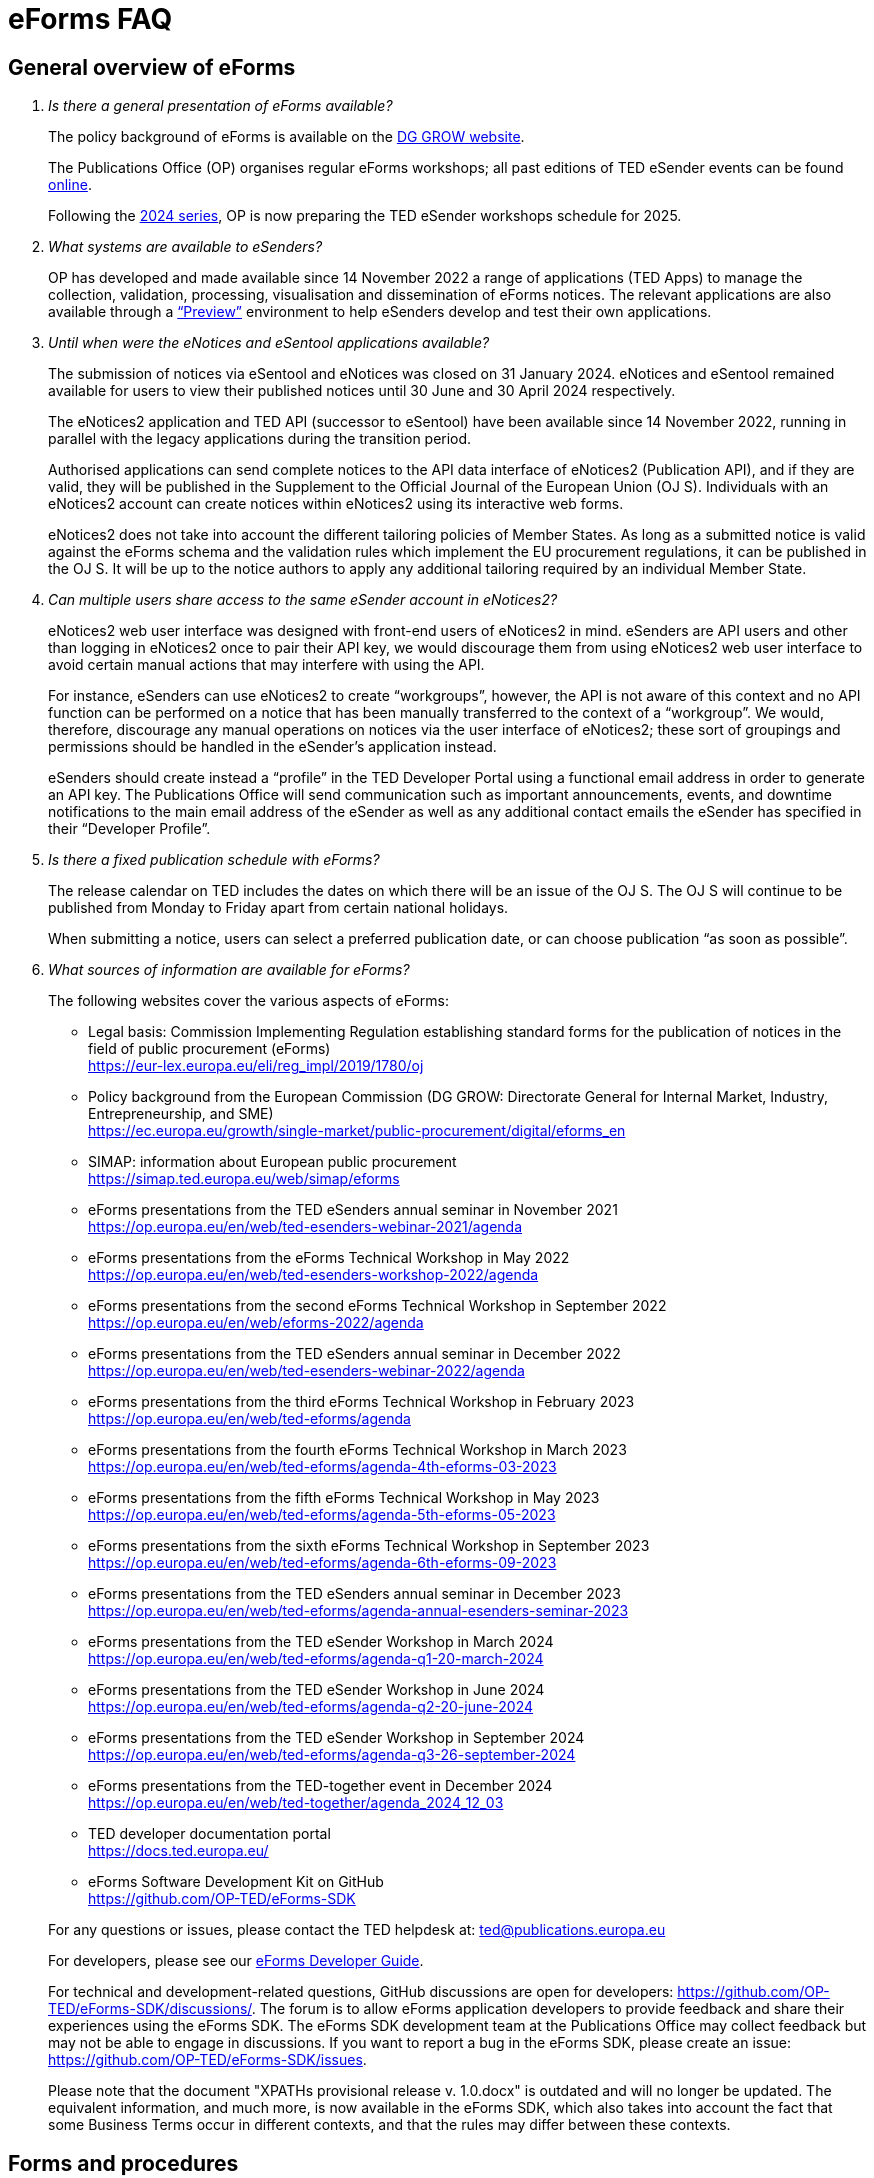 = eForms FAQ
:page-aliases: home:FAQ:eforms.adoc, home:eforms:FAQ/index.adoc

== General overview of eForms 
[qanda]
 

Is there a general presentation of eForms available?:: 

The policy background of eForms is available on the link:https://ec.europa.eu/growth/single-market/public-procurement/digital/eforms_en[DG GROW website].
+
The Publications Office (OP) organises regular eForms workshops; all past editions of TED eSender events can be found link:https://op.europa.eu/en/web/ted-eforms/previous-editions[online]. 
+
Following the link:https://op.europa.eu/en/web/ted-eforms/home[2024 series], OP is now preparing the TED eSender workshops schedule for 2025.


What systems are available to eSenders?:: 

OP has developed and made available since 14 November 2022 a range of applications (TED Apps) to manage the collection, validation, processing, 
visualisation and dissemination of eForms notices.  The relevant applications are also available through a 
link:https://docs.ted.europa.eu/home/eforms/preview/[“Preview”] environment to help eSenders develop and test their own applications. 


Until when were the eNotices and eSentool applications available?:: 
 
The submission of notices via eSentool and eNotices was closed on 31 January 2024. 
eNotices and eSentool remained available for users to view their published notices until 30 June and 30 April 2024 respectively. 
+
The eNotices2 application and TED API (successor to eSentool) have been available since 14 November 2022, running in parallel with the legacy applications during the transition period. 
+
Authorised applications can send complete notices to the API data interface of eNotices2 (Publication API), 
and if they are valid, they will be published in the Supplement to the Official Journal 
of the European Union (OJ S). Individuals with an eNotices2 account can
create notices within eNotices2 using its interactive web forms. 
+
eNotices2 does not take into account the different tailoring policies of Member States. 
As long as a submitted notice is valid against the eForms schema and the validation 
rules which implement the EU procurement regulations, it can be published in the OJ S. 
It will be up to the notice authors to apply any additional tailoring required 
by an individual Member State. 
 
 
 
Can multiple users share access to the same eSender account in eNotices2?::

eNotices2 web user interface was designed with front-end users of eNotices2 in mind. 
eSenders are API users and other than logging in eNotices2 once to pair their API key, 
we would discourage them from using eNotices2 web user interface to avoid certain manual actions that may interfere with using the API. 
+
For instance, eSenders can use eNotices2 to create “workgroups”, however, the API is not aware of this context 
and no API function can be performed on a notice that has been manually transferred to the context of a “workgroup”. 
We would, therefore, discourage any manual operations on notices via the user interface of eNotices2; 
these sort of groupings and permissions should be handled in the eSender’s application instead. 
+
eSenders should create instead a “profile” in the TED Developer Portal using a functional email address in order to generate an API key. 
The Publications Office will send communication such as important announcements, events, and downtime notifications 
to the main email address of the eSender as well as any additional contact emails the eSender has specified in their “Developer Profile”. 


Is there a fixed publication schedule with eForms?::

The release calendar on TED includes the dates on which there will be an issue of the OJ S. 
The OJ S will continue to be published from Monday to Friday apart from certain national holidays. 
+
When submitting a notice, users can select a preferred publication date, or can choose publication “as soon as possible”. 
  


What sources of information are available for eForms?:: 

The following websites cover the various aspects of eForms: 
+
--
* Legal basis: Commission Implementing Regulation establishing standard
forms for the publication of notices in the field of public procurement (eForms) +
link:https://eur-lex.europa.eu/eli/reg_impl/2019/1780/oj[]
+
* Policy background from the European Commission (DG GROW: Directorate
General for Internal Market, Industry, Entrepreneurship, and SME) +
https://ec.europa.eu/growth/single-market/public-procurement/digital/eforms_en
+
* SIMAP: information about European public procurement +
https://simap.ted.europa.eu/web/simap/eforms
+
* eForms presentations from the TED eSenders annual seminar in November 2021 +
https://op.europa.eu/en/web/ted-esenders-webinar-2021/agenda
+
* eForms presentations from the eForms Technical Workshop in May 2022 +
https://op.europa.eu/en/web/ted-esenders-workshop-2022/agenda
+
* eForms presentations from the second eForms Technical Workshop in September 2022 +
https://op.europa.eu/en/web/eforms-2022/agenda
+
* eForms presentations from the TED eSenders annual seminar in December 2022 +
https://op.europa.eu/en/web/ted-esenders-webinar-2022/agenda
+
* eForms presentations from the third eForms Technical Workshop in February 2023 +
https://op.europa.eu/en/web/ted-eforms/agenda
+
* eForms presentations from the fourth eForms Technical Workshop in March 2023 +
https://op.europa.eu/en/web/ted-eforms/agenda-4th-eforms-03-2023
+
* eForms presentations from the fifth eForms Technical Workshop in May 2023 +
https://op.europa.eu/en/web/ted-eforms/agenda-5th-eforms-05-2023
+
* eForms presentations from the sixth eForms Technical Workshop in September 2023 +
https://op.europa.eu/en/web/ted-eforms/agenda-6th-eforms-09-2023
+
* eForms presentations from the TED eSenders annual seminar in December 2023 +
https://op.europa.eu/en/web/ted-eforms/agenda-annual-esenders-seminar-2023
+
* eForms presentations from the TED eSender Workshop in March 2024 +
https://op.europa.eu/en/web/ted-eforms/agenda-q1-20-march-2024
+
* eForms presentations from the TED eSender Workshop in June 2024 +
https://op.europa.eu/en/web/ted-eforms/agenda-q2-20-june-2024
+
* eForms presentations from the TED eSender Workshop in September 2024 +
https://op.europa.eu/en/web/ted-eforms/agenda-q3-26-september-2024
+
* eForms presentations from the TED-together event in December 2024 +
https://op.europa.eu/en/web/ted-together/agenda_2024_12_03
+
* TED developer documentation portal +
https://docs.ted.europa.eu/
+
* eForms Software Development Kit on GitHub +
https://github.com/OP-TED/eForms-SDK
--
+
For any questions or issues, please contact the TED helpdesk at: ted@publications.europa.eu  
+

For developers, please see our link:https://docs.ted.europa.eu/eforms/latest/guide/index.html[eForms Developer Guide].
+

For technical and development-related questions, GitHub discussions are open for developers: https://github.com/OP-TED/eForms-SDK/discussions/. 
The forum is to allow eForms application developers to provide feedback and share their experiences using the eForms SDK. 
The eForms SDK development team at the Publications Office may collect feedback but may not be able to engage in discussions. 
If you want to report a bug in the eForms SDK, please create an issue: https://github.com/OP-TED/eForms-SDK/issues.
+

Please note that the document "XPATHs provisional release v. 1.0.docx" is outdated 
and will no longer be updated. The equivalent information, and much more, is now available in the 
eForms SDK, which also takes into account the fact that some Business Terms occur 
in different contexts, and that the rules may differ between these contexts. 
 

== Forms and procedures 
[qanda]

 
Is there a mapping of standard forms to eForms notices?::

For a mapping of standard forms to eForms notices, please refer to COMMISSION IMPLEMENTING REGULATION (EU) 2019/1780 and 
Table 1 of the Annex as the authoritative source of information. 
+
You may also find useful the “Initial mapping of current TED-XML schema to eForms (13/04/2022)”, 
as well as the "Table of correspondence between TED-XML standard forms and eForms (03/08/2023)", 
which were both shared on SIMAP: https://simap.ted.europa.eu/web/simap/eforms



What is the lifecycle of an eForms notice?::

An overview of the 
link:https://op.europa.eu/documents/11465927/11661400/2023-01-02-Lifecycle+of+eForms+notices-3rd+eForms+Technical+Workshop.pptx/a83fc6b8-191e-3e20-a412-7b94ba5317cc?t=1675250338281[lifecycle of eForms notices] was presented during the 3rd eForms Technical Workshop.


What changed with eForms regarding the OJ S publication number?::

Starting on 14 November 2023, notices submitted as eForms now have a publication number of up to 8 digits, 
allowing leading zeros. Applications handling eForms must accommodate this format. 
Since SDK 1.7, eForms notices have adopted this 8-digit format, while legacy TED XML notices continue to use 6-digit publication numbers. 
On TED, eForms notices are displayed with publication numbers of up to 8 digits, ensuring compatibility with the new standard. 


In order to continue a procedure that was started in the legacy TED XML, how should the previous publication field be filled in given that the Procedure Identifier was not used?:: 

With eForms, eSenders are required to send eForms notices for any procedures that were started with the
TED XML legacy forms. As there was no Procedure Identifier, in these cases the notice number of the previous TED XML
notice (as published in the OJ S) must be entered in the previous publication field in the eForms notice. 
+
See link:https://docs.ted.europa.eu/eforms/latest/schema/procedure-lot-part-information.html#previousNoticeSection[Previous Notice (OPP-090)] in the documentation. 
+
OPP-090 should be used exclusively to point to a TED XML notice if it may not be covered by other fields, i.e.:
+
--
* Change Notice Version Identifier (BT-758),
+
* Modification Previous Notice Section Identifier (BT-1501),
+
* Previous Planning Identifier (BT-125), or
+
* Framework Notice Identifier (OPT-100).
--
+
Any referenced notice must have been already published. Referring to a TED XML notice, the format may only be ‘XXXXXX-YYYY’, i.e. Notice Publication ID.
+ 
To link from an eForms Notice to a published TED XML notice:
+
--
* When modifying one or more Contracts, use a Contract Modification Notice, with BT-1501 Modification Previous Notice Identifier holding the Publication ID of the original Contract Award Notice.
+
* When changing any Notice, or the procurement documents associated with a Notice, publish a Change Notice with BT-758 holding the Publication ID of the previous Change notice, or if this is the first Change notice, the original notice. 
+
* When linking a Lot or Part to one or more Parts of a preceding Prior Information Notice, BT-125 should contain the Publication ID of the PIN Notice. 
+
* When linking a specific SettledContract to a Framework Contract, OPT-100 should contain the Publication ID of the notice related to the Framework Contract. 
+
* If none of the above options apply, a preceding notice may be linked to by putting its Publication ID in OPP-090. 
--

 
In the documentation we can read that we must use a UUID version 4 for the Procedure Identifier. Are there any limitations? Can we use every possible identifier and is it possible that two or more eSenders use the same number identifier in this case?::

The Procedure UUID is not linked to the eSender but to the procedure. Same Procedure UUID documents will be linked together in the same family of documents; 
this is the case - for instance -  for a continued procedure. In practice, it would be possible to send same-family documents 
(linked together through the same Procedure ID) through different eSenders/ platforms. 
+
There are no limitations at this stage and version 4 UUID was chosen as the chances that the same UUID will be generated is close enough to zero to be negligible. 



How can a Result Notice (eForms) be linked to a Competition Notice (TED XML schema)?::

eForms include some BTs with the identifier of the previous notice, regardless of 
whether the notice used TED schema or is an eForms notice. 
If the previous notice did not use eForms, the identifier will be the OJ S Notice ID (XXXXXX-YYYY). 
For eForms, the previous notice identifier can be the Notice ID (UUID-vv).
+
See also link:https://docs.ted.europa.eu/eforms/latest/schema/procedure-lot-part-information.html#previousNoticeSection[Previous Notice (OPP-090)]
in the documentation. 



How can a Result Notice (eForms) be linked to a Competition Notice (eForms)?::

Association of an eForms Result notice with its corresponding eForms Competition notice is performed using the Procedure ID. 
All eForms result notices of a same procedure shall share the same procedure ID. 
OPP-090 is only expected for references to TED XML notices. 



What are the cases when a reference to a specific notice is expected?::

The only cases where a reference to a specific notice is expected are: 
+
* Identification of the notice object to a Change with Change Notice Version Identifier (BT-758).
+
* Identification of the notice containing the contract subject to a Modification with Modification Previous Notice Section Identifier (BT-1501).
+
* Identification of the PIN only notice whose Parts contributed to the definition of the Lot with Previous Planning Identifier (BT-125). 
+
* Identification of the notice that announced the Framework Contract used for the current contract with Framework Notice Identifier (OPT-100).
+
* Identification of the previous notice which was a TEDXML and does not therefore contain a Procedure ID using Previous Notice (OPP-090) 
and for which none of the above may apply. 



How can we correct a notice in the eForms schema if the original notice was published in the TED XML schema?::

In the same way that it is possible to link TED XML notices to eForms 
for procedures that started with TED schema and ended with eForms. 
+
The notice in eForms format will link to the preceding TED format notice 
by referencing its OJ S number.
+
OP has created a converter, so a published notice 
in TED format can be converted to a partial eForms notice; "partial", because eForms notices 
contain much more information than TED notices. However, the "partial" eForms notice 
will have to be completed and checked in the eSenders’ systems. 
+
There is no longer a specific form for corrections. 
The Change notice Business Group instead works as a separate section that is 
attached to any notice, to indicate that this notice corrects, changes, or otherwise modifies 
a "parent" notice with the use of BG-9 and in particular BT-140 Change Reason Code. Both the original notice and its change notice will be published.
+
See link:https://docs.ted.europa.eu/eforms/latest/schema/change-notice.html#changesAssociatedElementsTable[Changes-associated elements] in the documentation
and questions concerning change notices on GitHub: https://github.com/OP-TED/eForms-SDK/discussions/88# 



What is a Change notice in eForms?:: 

A Change notice is a reproduction of its parent notice with an extra section 
to advertise changes to the procurement and procurement documents and for correction of clerical errors.
Major changes such as adding or removing Lots to a published Contract Notice cannot be done through a Change notice; 
in this case, a new CN would be expected. 
+
A Change form is only possible for notices whose parent notice has been published to avoid the possibility that different users 
may act on the same notice at the same time. If the parent notice has not yet been published, users can stop publication and resubmit. 
+
In case of many clerical errors, it is possible to cancel a notice, which will cancel the notice itself and make it null and void, 
but this will not cancel the procedure. The user can - in this case - republish the same notice. 
To cancel the procedure, we would expect a Contract Award Notice with no winner - regardless of whether the submission deadlines have been reached or not – 
along with a reason.  
+
Even when the Contracting Authority decides to end the process for one lot only (out of many) with no winner in the CAN, 
the lot would be expected to be present/ carried over for all changes in the future. The Contracting Authority may choose to indicate that the lot 
will not be relaunched through BT-634. 
+
Please note that all notices that are successfully submitted will be published. The publication of a notice itself cannot be cancelled 
unless a user stops it before it reaches the daily export to TED. 



Does the publication of a CAN to cancel one / some of the lots automatically require the buyer to also publish a Change notice for the original Contract Notice, in order to “update” it?::
 
There is no obligation to publish a change; the buyer could, however, change the notice and use BT-634 to explicitly note that 
this lot/ these lots will not be relaunched. 



When creating a Change notice, should we send a new notice version with all changes included AND the section with the information of what has been changed or should we only send the Change notice separately?::

The Change notice Business Group works as a separate section that will be attached to any notice to indicate that this notice corrects, 
changes, or otherwise modifies a "parent" notice (identified by NoticeID and VersionID) with the use of BG-9 and in particular BT-140 Change Reason Code. 
+
A Change notice must contain all the information reported in the initial notice, with changes applied, as well as a section 
describing the latest changes (to the immediately preceding/ last published version of the notice): 
+
Changes may apply to notices of any form type. A Change notice may only concern a single notice and contains all the information from 
that initial notice with applied changes in addition to the information on those changes (with one exception: 
a change may not be applied on a Change notice that cancelled its previous notice).
+
When a change is applied to a previous Change notice, the consolidated text must integrate all changes from previous versions, 
and only the latest changes are described in the changes section. 
+
A Change notice may report that the procurement documents referenced by the initial notice have changed, and the date of that change, 
using BT-718 Procurement Documents Change Indicator and BT-719 Procurement Documents Change Date. 
A description of the changes to the procurement documents may be included in BT-141 Change Description. 
+
The Notice VersionID is described in the link:https://docs.ted.europa.eu/eforms/latest/schema/notice-information.html#noticeIDSection[Notice & Version Identifiers] 
section: "Versions of a notice are purely editorial and for a given Notice ID, a single version may be published." 
+ 
The Notice VersionID can relate only to the editorial versions of the same notice (with the same Notice Identifier), 
managed by the generating application (e.g. eNotices2 or an eSender’s system), before publication of the notice. 
Only one of these versions will get published. 
+ 
The version ID values of different notices do not relate to each other. So, the VersionID of a Change notice 
is not related to the VersionID of the preceding notice. 
+ 
In the link:https://docs.ted.europa.eu/eforms/latest/schema/change-notice.html[Change Notice] section, the word "version" is used 
to describe a notice or any of the related Change notices. 



We understand that the Change notice shall have its own identifier and version that differs from the one of the notice that has been changed. Does that mean that the initial notice always keeps the same version number?::

Yes. Multiple version IDs are for pre-publication, when eSenders might have multiple versions of the same notice on their systems 
and submit some of them. Each time a notice with the same notice identifier is submitted, it must have a different version ID (starting at "01" and incrementing).
+
The first time the notice is accepted and published, the version ID of the notice they submitted is then final, 
and no other notices with the same notice identifier will be accepted. The version ID should increase if the notice is stopped 
and resubmitted or in case of error. 
+
The association of a Change notice to its parent notice is performed using BT-758. There may be multiple changes applied in a single change notice 
(each change refers to the relevant section using BT-13716). When changes appear at different points in time, 
then successive Change notices have to be submitted, each referring to the previous one.
+
Changes may only be applied to published notices. Therefore, if a second change is to be applied before the first one is published, 
it must be addressed in one of the following ways:
+
--
* Complete and submit the first Change notice to have it published and then proceed with the second.
* Integrate all changes in a single valid Change notice.
--
+
When the non publication of the first Change is purely associated to non reliable transmission, then, 
if the first Change has to be published separately, use an alternative channel (e.g. eNotices2). 
+
BT-13716: Change Previous Notice Section Identifier refers to sections of the published notice. These reference identifiers 
should match identifiers that exist in the change notice. The list of section identifiers is reported in table 3 of 
link:https://docs.ted.europa.eu/eforms/latest/schema/identifiers.html#_referring_to_sections_of_a_notice[Referring to sections of a notice]. 



Can you please clarify the meaning of each choice in the codelist Change corrig justification and when to use them?::

Please refer to the definitions in the link:https://op.europa.eu/en/web/eu-vocabularies/concept-scheme/-/resource?uri=http://publications.europa.eu/resource/authority/change-corrig-justification[Change-corrig-justification] codelist on EU Vocabularies. 
+
This codelist is required for BT-140 Change Reason Code when using a Change notice.  



What is the correct procedure when creating a Contract Modification Notice with multiple changes, in particular, regarding Modification Previous Notice Section Identifier (BT-1501)? How should we reference previous Contract Modification Notices?::

You can consult the https://docs.ted.europa.eu/eforms/latest/schema/contract-modification-notice.html[TED Developer Docs]. 
As with Change notices, the Contract Modification notice should contain the consolidated information. While a Contract Modification notice may contain 
multiple Contract Modification sections, a Contract Modification section can only change one contract at a time and should only contain the information 
relevant to the modified contract, e.g. other contract(s) and lots not related to the modified contract, should not be included. 
+
Some additional information is, however, necessary (e.g. Contract Modification Reason) and 
is grouped in the Contract Modification section. 
+
To make sure all the historical modifications from previous notices are present, the modifications made to each contract
must be initiated from the latest not cancelled notice (i.e. original Result, if no Contract Modification has been made
so far, or latest Contract Modification notice for a previously Modified Contract), even if it is a Change. 
For each contract that is modified for the first time, the link must be made to the original contract award notice 
or its latest Change. 
+
The Contract Modification section of the notice is repeatable and multiple contracts may be modified with a single
notice, provided they were already all in the same previous notice; this is important for situations where a lot 
has multiple winners, as a modification on the lot will affect all the associated contracts.
+
While the Contract Modification section is repeatable, each occurrence should: 
+
--
* refer to one and only one contract (BT-1501(s)-Contract), 
* have the main reason for that contract modification expressed as code (BT-200-Contract), 
* have further details about the reason for modification expressed as text (BT-201Contract), 
* provide a high-level textual description of what has been modified (e.g. amount, quantity …) (BT-202-Contract), 
* identify the sections of the notice in which modifications have been made (a list may be found in the link:https://docs.ted.europa.eu/eforms/latest/schema/identifiers.html#_referring_to_sections_of_a_notice[documentation])
(BT-1501(s)-Contract), 
* identify the notice on which it is based (BT-1501(n)-Contract).
--
+
All data not pertaining to the modified contract(s) must be removed from the contract modification notice 
i.e. all lots, groups of lots, Tenders, Tendering parties, Contracts, Organizations not related to any modified contract(s). 
+
You may find Contract Modification examples in the https://github.com/OP-TED/eForms-SDK/tree/develop/examples/notices[SDK]
whose names start with “can-modif…”.
+
When contracts are modified, the Contract Modification notice should contain all the updates for the modified Contract(s) 
and no concurrent Contract Modification Notices may be submitted. 



What is the notice status of an eForms notice through its lifecycle?::

A user working on the user interface of eNotices2 will be able to see the following notice status:
+
--
* Draft: The notice is being drafted. 
* Submitted: The notice is successfully received, validated and sent to OP (received by TED-Monitor-2022). 
* Published: The notice is published online on TED. 
* Stopped: Publication of the notice was stopped by the buyer/ eSender before publication and the request was accepted. 
* Not published: The notice was received but not published on TED.
* Deleted: The notice has been deleted by front-end user.
* Archived: The notice has been archived by front-end user.
* Publishing: Publication process in progress, i.e. the notice has been added to the daily export for TED. 
--
+
The following notice statuses can be queried via the API for eSenders:
DRAFT, SUBMITTED, STOPPED, PUBLISHED, DELETED, NOT_PUBLISHED, ARCHIVED, VALIDATION_FAILED, PUBLISHING.
For more information, see the relevant section: https://docs.ted.europa.eu/home/eforms/FAQ/index.html#_apis_and_web_services. 



What is the meaning of notice status “Not published”? Will there be reason codes for “Not Published” notices?::

If a notice is rejected due to manual lawfulness checks, or a technical error occurs in TED Monitor 2022, 
the notice will obtain status “Not published”, which can be queried through the API. 



What is the meaning of notice status “Publishing”?::

Every working day, according to the OJS https://ted.europa.eu/en/release-calendar[release calendar], 
the Publications Office initiates the process of publication of the next OJ S. The back-end application (TED Monitor) 
selects all “submitted” notices that have the expected publication date of the OJ S issue and includes them in the daily export.
+
The export can happen at any time between midday and midnight, depending on the circumstances but it currently happens around 15:00 CET. 
Once a notice has been exported, its status will change to “publishing” and it is no longer possible to stop its publication. 
The status will change to “published” after the notice has been published on TED, not later than 9:00 on the publication date of the OJ S issue.



What is meant by E1, E2, E3, E4 and E5 in the Excel document annexed to the eForms regulation?:: 

E1, E2, E3, E4 and E5 refer to forms that are not part of
the eForms regulation, but they were included in the “Extended Annex” to
regulation 2019/1780 available at: https://ec.europa.eu/docsroom/documents/43488
+
These optional forms were implemented in 2024, as defined in the second amendment to the eForms implementing regulation. The new voluntary forms were included in SDK release 1.13. 
+
They extend (E) the set of the other forms and correspond to the
following notices:  
+
- Preliminary Market Consultation (E1) 
- PIN below threshold (E2) 
- CN below threshold (E3) 
- CAN below threshold (E4) 
- Contract Completion (E5) 
+
Member States could send below threshold notices via eForms as from November 2022 as long as they comply 
with the rules for their equivalent above threshold notices. Member States may choose to require other fields for national publication, 
but these are outside the scope of eForms. 



What is the legal value of the five other non-eForm forms?::

The Implementing Regulation has 40 eForms. The 5 other forms are not eForms and implement other EU regulations but they are included in the same systems at OP:
- T01, T02: regulation 1370/2007 (public passenger transport by rail and by road) 
- X01, X02: business registration (European economic interest grouping and European company/cooperative society) 
- CEI: call for expression of interest (by EU institutions) 



What is the notice variant Business Registration Information used for?:: 

The “Business Registration Information Notice” scheme refers to European
Company and European Economic Interest Grouping notices, currently
available as interactive PDFs only. 
+
They are not part of the eForms Implementing Regulation but they are implemented in the same systems at the Publications Office 
so they appear in the eForms schema and rules as forms X01 and X02.

 

What is foreseen in eForms for countries that have no NUTS codes?::

The eForms Regulation Annex 2 states that for both BT-507 Organisation Country Subdivision, and BT-5071 Place Performance Country Subdivision, 
"The NUTS3 classification code must be used." BT-507 and BT-5071 are intended to be used only when the NUTS3 level is known.
If a country does not have NUTS3 codes, then they are not required. SDK 0.5.0 and future versions have reduced the NUTS codelist to only level 3 NUTS codes. 
+
BT-507 is only mandatory if one or more of BT-513 Organisation City, BT-512 Organisation Post Code, or BT-510 Organisation Street is present. 
And BT-5071 is only mandatory if one or more of BT-5131 Place Performance City, BT-5121 Place Performance Post Code, or BT-5101 Place Performance Street 
is present. 
+
BT-514 Organisation Country Code, and BT-514 Place Performance Country Code, are used to specify a country. If the country is used as a geographical 
region, neither BT-507 nor BT-5071 is required. 
+
When Place Performance Services Other (BT-727) has the value "anyw-cou" (Anywhere in the given country), the Place Performance Country Code (BT-5141) is mandatory. 



How is tailoring by Member States handled by TED and the Publications Office?:: 

National specificities and their implementation at national, regional
and local level are outside OP's remit. 
+
In the eNotices2 form-filling tool user interface, users can fill in and
send notices based on the eForms regulation. eNotices2 is not aware of
and does not apply any compliance with Member State tailoring; for
example, it will not check if an optional field (according to the EU
regulation) is mandatory at national level.  
+
The same applies to notices sent by eSenders via the TED API, which undergo the same validation checks, 
without considering any Member State-specific tailoring.
It is up to each user (or eSender) to ensure that their
notices comply with the national implementation of eForms.  +
 

== Planning and development 
[qanda]
 

What are the update cycles and how is change management (minor/major releases etc.) carried out for eForms?:: 

The technical standards are based on the eForms SDK, which is versioned clearly, in particular to distinguish any breaking changes.  
+
See also the developer documentation about SDK versioning at: 
https://docs.ted.europa.eu/eforms/latest/versioning.html 
+
The formal change management governance is currently being set up and a change management board is envisaged. 

 

What is the function of eNotices2?:: 

The development of eNotices2 started in 2020 and the application went in production in November 2022 
with the aim to implement the eForms requirements while mitigating the inherent complexity of the eForms
regulation as much as possible. eNotices2 is also available in link:https://docs.ted.europa.eu/home/eforms/preview/index.html#_enotices2["Preview"] for testing purposes.
+
Presentations are available at the link:https://op.europa.eu/en/web/ted-esenders-webinar-2021[2021 eSenders seminar]. A demo of eNotices2 
front-end application was presented during the  
link:https://op.europa.eu/en/web/ted-esenders-workshop-2022/agenda[eForms Technical Workshop of May 2022].
+
eNotices2 webinar video recordings are available here:
+
* 2023-09-19 - link:https://www.youtube.com/watch?v=Znx2ljypv6s[Explanation on how to fill-in a Contract Notice]
* 2023-10-12 - link:https://www.youtube.com/watch?v=_Lk35tfQ_ns[Explanation on how to fill-in a Contract Award Notice. Creation of Workgroups and Structured Organisations]
* 2023-11-13 - link:https://www.youtube.com/watch?v=DqYibbWT2Ak[How to continue a procedure created in eNotices, Change notice, Workgroup and Structured Organisation settings]
* 2024-03-13 - link:https://www.youtube.com/watch?v=KzqXMC2d6gA[How to fill in a Contract notice, validation, create a Contract award notice from a procedure created in eNotices for beginners]
* 2024-03-21 - link:https://www.youtube.com/watch?v=Msw9w9-RwTE[How to fill in a Contract modification notice, importing a notice from TED, Contract award notice for advanced users]



Does eNotices2 propose all the fields (mandatory and optional)?::

eNotices2 provides all mandatory and optional fields 
and it has rules to determine which fields are mandatory under certain conditions. 
There is also be a feature for users to make some of the optional fields mandatory. In the same way, 
it is also possible that if an optional field is not relevant for some users, the administrator of 
the organisation can “hide” these optional fields from view should they wish so.



Will you continue to send email notifications, e.g. to the Contracting Authorities, to remind them to publish a contract award notice?::

We have foreseen quite an extensive notification system, which contains several methods for communication with eNotices2 users, 
including email communications. We also provide the means to retrieve the information about the contracting authority 
sending notices through an eSender via the Notice Author concept. We have not yet decided if the reminder 
to publish a Contract Award Notice will be sent through an email notification.



Does eNotices2 send email notifications for notices submitted by Web Services about publication or non-publication?::

eSenders should primarily rely on their API queries to track the status of their notices.
+
Additionally, automated notifications from eNotices2 regarding notice statuses are sent to the Notice Author email address 
provided by the eSender in the metadata (mandatory property: noticeAuthorEmail). 
+
These notifications were enhanced in application version 1.14.0 to also include the eSender’s main email address as a CC. 
As part of this improvement, publication notification emails now include a direct link to the published notice on TED. 
The language set by the eSender in the metadata (mandatory property: noticeAuthorLocale) 
determines in which of the 24 EU official languages the Contracting Authority is notified by the Publications Office 
about the status of their notices.


== Visualisation and display of eForms notices 
[qanda]
 

Is a standard visual display applied for eForms? Is it possible for the Publications Office to share (PDF) templates of eForms?:: 

The eForms are displayed as standard forms, both within the
application that is used to create and submit them (eNotices2) and
for their display on the TED website. The visual display focuses on
user-friendliness. The provisional samples of the 40 mandatory notices in PDF format 
was published in July 2021 at: https://simap.ted.europa.eu/documents/10184/320101/eForms+notice+PDF+samples+2021-07-22/c6785da3-8907-4071-9980-bb670b8ae9b8
+
An updated link:https://simap.ted.europa.eu/documents/10184/320101/eforms_2022-05-10-html/6be809e4-ac8a-4bc1-96d9-11b5fc366e6a[HTML file] was published 
in May 2022. It provides sample data to make it easier to see the TED Viewer structure, understand how the elements fit together 
and allows to switch between different notice types. The biggest structural change compared to samples from July 2021 
is the decision to group almost all the organisation information in one section. The current version is not yet final 
but it is quite close to what the eForms TED Viewer will produce. 
+
The link:https://github.com/OP-TED/eForms-SDK/tree/develop/view-templates[view-templates] available in the SDK 
contain the technical definition of how an HTML/ PDF is generated by TED Viewer 2022. 
+
The link:https://github.com/OP-TED/eforms-notice-viewer[eForms notice viewer] is available on GitHub as a sample application 
that can visualise an eForms notice in HTML; it is not a production-ready application. 
 
 

How are eForms notices published and displayed on the TED website?:: 

This information was shared during the workshops organised by the Publications Office for the Reusers of TED DATA,
available at: https://op.europa.eu/en/web/ted-reusers-workshops/home.
All recordings and presentations from link:https://op.europa.eu/en/web/ted-reusers-workshops/previous-editions[previous editions] are available on the events site of the TED Data Reusers.



What preview solution do you provide with eForms TED API?::

TED Viewer 2022 is available through an API (Visualisation API) in order to visualise the notice in HTML and PDF. 
It is possible to preview a notice before sending it for publication.



What will be the retention period for the display of the eForms notices published on TED?:: 

The retention period for displaying all notices (including eForms
notices) on the TED website is 10 years (data available as of
1/1/2014). 



Will the Publications Office be providing eForms-rendering stylesheets?::

OP does not intend to provide XSL stylesheets. The view-templates in the SDK define how eForms will be displayed by TED Viewer 2022, 
using the eForms expression language (EFX). 
+
Users are able to render eForms notices in HTML or PDF using the service provided by TED Viewer 2022, which is available through an API.



Will the Publications Office be providing XML notice samples for every PDF notice sample?::

The PDFs are only examples of how notices could be displayed. There are also examples of XML notices in the SDK 
at https://github.com/OP-TED/eForms-SDK/tree/main/examples/notices.
+
They are not the same notices as the ones used in the PDF views but they are aligned with the other SDK elements (like the schemas and rules).
 
 
 
What is the meaning of section 10.CHANGE in eForms 40 - Contract Modification Notice?::

eForm 40 is used to publicise changes in ongoing contracts. 
As with all other forms, it may be corrected, in which case, a form 40 will contain section 10 (change) and 
will be published as a Change notice for a link:https://docs.ted.europa.eu/eforms/latest/schema/contract-modification-notice.html[Contract Modification Notice].



== Technical documentation and Software Development Kit 
[qanda]
 

Where can I find the latest technical documentation published on eForms (schemas, business or validation rules and other relevant information)?:: 

Technical information on eForms, relevant to developers and experts, can
be found in the eForms Software Development Kit (SDK) on GitHub at https://github.com/OP-TED/eForms-SDK.

 

What is the purpose and governance of the SDK?:: 

Provisional releases of the eForms Schema and eForms Documentation were
provided in 2019 and 2020 through separate announcements on SIMAP. In
order to assist eSenders and eForms developers, new releases of the
eForms artefacts are now bundled together in the form of a Software
Development Kit (SDK). This includes the eForms schema, Schematron
validation rules, eForms documentation, sample XML documents and other elements. All
artefacts are versioned together with the version number of the eForms
SDK. 
+
The eForms documentation will indicate the version of the eForms SDK
that modified it. Likewise, the sample XML files will indicate the
version of the eForms SDK used when they were created or last modified. 
+
For more information on SDK versioning: https://docs.ted.europa.eu/eforms/latest/versioning
+
The purpose of the SDK is to assist eForms developers in creating applications that generate eForms notices in order to send them to eNotices2. 
Our link:https://docs.ted.europa.eu/eforms/latest/guide/index.html[eForms Developer Guide] aims to address some of the most common issues 
faced by developers of eForms Applications.
+
The components of the SDK are intended to be directly consumed by these applications. Multiple versions of the SDK will be maintained and remain 
available as long as they are supported by the legislation or business rules, allowing for more flexibility on the timing of upgrades 
on the eSenders’ applications. Updating applications to use new versions of the SDK should require minimal effort if the applications 
are built to integrate the SDK components.
+
More information about the SDK was presented at the link:https://op.europa.eu/en/web/ted-esenders-webinar-2021[2021 eSenders seminar].
+
The link:https://op.europa.eu/en/web/ted-esenders-workshop-2022/agenda[May 2022 eForms Technical Workshop] focused on building metadata-driven applications using the SDK.
+
For more information and examples of metadata driven applications: https://docs.ted.europa.eu/eforms/latest/metadata-driven-applications.html



Is there a roadmap (release plan) for future eForms SDK releases or a set release date for SDK versions?::

The eForms SDK is a complicated development and information is made available as fast as possible. 
+
The lifespan of the various SDK versions is documented on the link:https://docs.ted.europa.eu/eforms-common/active-versions/index.html[Active SDK versions] page, however, eSenders should always consult the information provided by the TED API. 



Since the codelists are bound to SDK versions, is there a risk that an SDK version/ lifetime can be short-lived?::

Versions of the SDK might be short-lived due to various reasons; however, multiple versions of the SDK can be used at the same time 
provided they are still acceptable. OP will aim to avoid breaking changes but stopping support for an SDK 
will often come for legal reasons. Technically, there would be no reason 
to deprecate a version of the SDK. Significant business changes, such as making mandatory some fields that were previously optional, 
might force us to deprecate an active version of the SDK after a pre-announced transition period.
+
Having a metadata-driven approach to this should enable users to make the technical transition with little to no effort. 
In theory, a metadata-driven approach could render any changes directly consumable by an application without human intervention
and the goal of the SDK is to minimise the effort. 
For more information on SDK versioning and backwards compatibility: https://docs.ted.europa.eu/eforms/latest/versioning.
See also related GitHub discussion from a technical perspective: https://github.com/OP-TED/eForms-SDK/discussions/222. 



Other standardisation efforts provide information on how the business terms are mapped to the syntax. Currently OP provides a fields.json which is a highly specialised tool used by OP. The fields.json contain max length constraints on fields, albeit no such limitation is found in the documentation.::

Fields.json does not attempt to follow or set a standard. It is a custom representation of field metadata 
that was chosen as the most suitable way for eForms systems to consume the information. 
OP is using it for its own applications (like eNotices2), and we aim to have a stable structure 
that can also be useful to external parties. The eForms implementing regulation does not define any maximum length constraints 
but we consider they are needed and have encoded them for each relevant field. Procurement notices are not intended 
to replace all the documents of a procurement procedure so there should be no need to publish very long texts. 


The XML schemas, its documentation and especially the mapping from business terms to fields in the schemas is essential to implementers in regard to technical and legal correctness. This includes the mapping of business terms to the XML schemas (XPATHs).::

The XML schemas and all relevant documentation are available on the eForms SDK; the IDs for Fields are always based on the "parent" BT. 
We have a specific definition for link:https://docs.ted.europa.eu/eforms/latest/fields/index.html#_what_is_a_field[Fields].
They most often map to single XML elements, but not always. The mapping of Fields to XML elements is contained in the fields.json file.



If we were to use the SDK, would there be the need to customise for the national adoptions?::

Yes, customisations and tailoring would need to be applied locally, on the user’s application.



[NOTE]
====
Please note that the eForms SDK is updated regularly.
You can use the "watch" repository feature of Github to receive notifications for new releases.
====



== APIs and Web Services 
[qanda]
 

Is there a TED qualification environment available for eForms? How can we test the submission of eForms notices?:: 

There is no qualification procedure for eForms and any user with an API key and an eNotices2 account is able to submit notices via the TED API. 
eSenders, however, are required to be familiar with the link:https://enotices2.ted.europa.eu/cookies-legal-notice[“Terms of service”].
+
The environments available are Production and Preview. 
+
The Preview environment will be available indefinitely so that users can test validation of notices against new versions of the SDK. 
The latter will first be implemented in Preview environment before going into Production. 
Users can check the version range of the currently available SDK at any given time via the CVS API and version-range. See 
link:https://docs.ted.europa.eu/eforms-common/active-versions/index.html#version-range[Getting active SDK versions through TED API] in the documentation and link:https://cvs.ted.europa.eu/swagger-ui/index.html[Swagger]. 
+
The Central Validation Service (CVS) is remotely available so that you can check the validity of eForms
notices before submitting them for publication. 
As our developments have no awareness of national tailoring, the application of the eForms regulation in national legislation 
will not be taken into account for the CVS.
+
SDK active versions and their planned removal/ end of support can be found on our 
link:https://docs.ted.europa.eu/home/eforms/active-versions/index.html[Active SDK versions] page. 



What is the authentication method used for eForms and TED API?::

TED Apps use an API Key that verifies the user’s identity and through it, the user will be able to connect to various services, 
i.e. to submit/ validate/ visualise/ search (for one's own) notices. Any user can be a Web Services user as long as they have a valid API key. 



Where can I get an API key?::

API keys can be generated from the TED Developer Portal. Only one API key is allowed/ active at a time per EU Login.  
+
API keys are only valid for the environment they were created in. For instance, to send notices to Production via the Publication API, 
you would need to generate your key in the link:https://developer.ted.europa.eu/home[Developer Portal in Production].
+
For a key to work in a link:https://docs.ted.europa.eu/home/eforms/preview/index.html[Preview] environment, e.g. CVS API in Preview, 
it needs to be generated in the link:https://developer.preview.ted.europa.eu/home[Developer Portal in Preview].
+
To use the Publication API (either in Preview or in Production), an eSender should log in at least once in the corresponding environment 
of the eNotices2 User Interface to pair their API key with their eNotices2 account. To avoid authentication issues after generating a key, eSenders should perform at least one valid API request to eNotices2 with their key.
+
A guide on how to test in "Preview" was presented in
link:https://op.europa.eu/en/web/eforms-2022/agenda[Day 1 of the second eForms Technical Workshop]: 
link:https://op.europa.eu/documents/10630606/0/TED-Developer-Portal-eForms-APIs-Sep29-eForms-Technical-Workshop.pptx/d0237e8e-500d-4b11-526c-e66c23ec773c?t=1664438251508["TED Developer Portal and using eForms APIs"].



Does my API key expire?::

Yes, your key has a validity of 2 years from the date it was generated from the TED Developer Portal 
(you may have different API keys generated in both in Preview and Production environments). 
28 days before expiration, the owner of the key will receive an email with a token/ link to prolong their key; 
the token is valid for 21 days and can prolong the key’s validity period to 1 year from its previous expiration date. 
A last reminder will be sent 1 week before the key expires.  
+
For a key to work with eNotices2 API, there needs to be a corresponding eNotices2 account. 
eSenders need to log in once to pair their key and perform at least one valid API request to eNotices2 API with this key in order to avoid authentication issues.



Are there any limitations in place for the TED API?::

OP will discuss and decide at a later stage whether there should be limits imposed on the number of lots and organisations for submitted notices. Regarding limits in general, the timeout is the first limit to be reached and there is no specific limit for the file size.
+
We currently have a timeout of 3 minutes for any request to our APIs. This applies for requests made directly to CVS, and requests to the publication/submission API.
+
The time spent validating and submitting a notice does depend on the number of lots and the number of organisations, but those are not the only factors. Other factors are: 
+ 
--
* The type of notice: a result notice has more information to validate than a competition notice with the same number of lots and organisations. 
* The number of other types of entities: buyers, tenders, tendering parties, contracts, etc. 
* The number of references to entities: we check that the identifier in each reference corresponds to an entity in the notice. 
--
+
We are constantly working on reducing the time required to process notices, which then allows us to process bigger notices before the timeout. This includes improvements in our applications, and changes in the content of the eForms SDK.
+
Validation of large notices can be several times faster in later SDK versions, with particular improvements with versions 1.10 and 1.13. If you intend to submit very big notices, we recommend upgrading to a later SDK version.
+
For large Result notices, we recommend breaking them up into smaller notices; this will reduce the possibility of a timeout and also make the notice more legible for readers and end users.



What is the purpose of the Developer Profile?::

The Developer Profile was first presented to eSenders and their developers in the 
link:https://op.europa.eu/en/web/eforms-2022/agenda[2nd eForms Technical Workshop] of September 2022 (TED Developer Portal and using eForms APIs). 
+
The TED Developer Portal is envisioned to be a central hub for TED developer services. OP will be gradually adding features 
for developer groups that are interested in TED developer products or data services. One of the first features is the Developer Profile
which eSenders must complete in Preview and Production environments.
+
The Developer Profile can be used by eSenders to set up/ manage their eSender profile as part of the sign-up process in the TED Developer Portal 
and before they are able to generate an (or a new) API Key. For eSenders, we would recommend using a functional/ shared email address 
instead of a personal email address to set up your eSender profile in the Developer Portal in the Production environment. 
The identifier of your eSender profile should also be used as the identifier of your eSender organisation in the XML of the eForms notices you submit. 
We recommend that you only have one eSender account in Production, while your developers and testers 
can have the accounts they need in the Preview environment.
+
Human-generated emails, such as announcements about downtimes, events, and specific messages from the Publications Office and OJS eSenders team, 
will be sent to both the main email address of each eSender and any 'additional emails' they have specified in the TED Developer Portal's Preview and Production environments. 
To ensure receipt of these communications from the OP, eSenders must update their developer profiles with all additional email addresses. 
Please note that the Publications Office does not manually add email addresses to their distribution list.
+
Making the developer profile public is entirely optional. The information eSenders provide in “Public profile” will be used (with their consent) 
to automatically generate a list of eSenders using eForms, which is the next step in the development. These lists will eventually replace the page
link:https://ted.europa.eu/en/simap/list-of-ted-esenders[SIMAP-List of TED eSenders], which will not be maintained with eForms.
+
The latest developments and next steps of the TED Developer Portal were presented in the 
link:https://op.europa.eu/documents/11465927/12140313/2023-03-28+TED+Developer+Portal+-+4th+eForms+technical+workshop.pptx/2daf351f-50be-dd34-4044-4d30e908e0ed?t=1679990131820[4th eForms Technical Workshop] of 28 March 2023.



Where can I find the URLs and TED API documentation?::  

Please read the link:https://docs.ted.europa.eu/api/index.html[TED Developer docs]. 



Is there some API available, which users can use to transform/ convert TED XML to eForms?::

OP has developed a converter which takes a TED XML and converts it to a partial eForms XML. “Partial” because eForms notices 
contain more information than TED XML notices, often in a different format. For notice types that the converter does not cover, 
the information from the previous TED schema form will need to be entered again in the eForm for procedures that span the transition period.
If a field in a TED XML notice doesn’t exist in eForms, it’s only possible to use the free text of Additional Information field (BT-300).
+
The XSLT code for the TED XML to eForms Converter (TEDXDC) is published on link:https://github.com/OP-TED/ted-xml-data-converter[GitHub]. 
The current release of the tool can partially convert all the main forms for the R2.0.9 schema: PIN, CN and CAN. 
The converter is available as an API in link:https://enotices2.ted.europa.eu/esenders/webjars/swagger-ui/index.html#/[Production] and link:https://enotices2.preview.ted.europa.eu/esenders/webjars/swagger-ui/index.html#/[Preview] environmnets.



Can I send an incomplete notice via Web Service-API and continue via eNotices2 UI?::

No, the notices must be complete before they are submitted via API and eSenders are discouraged from using the eNotices2 UI.
 
 
 
What are the notice statuses that eSenders can query via the API?::

eSenders can query their notices with the below statuses:  
+
DRAFT, SUBMITTED, STOPPED, PUBLISHED, DELETED, NOT_PUBLISHED, ARCHIVED, VALIDATION_FAILED, PUBLISHING. 
+
Notice status VALIDATION_FAILED is only relevant to eSenders (users of TED API) and refers to notices that failed validation 
– i.e. that triggered CVS errors – upon submission. Such notices will never reach status “submitted” and will instead appear 
in the user interface and when querying the API with status “validation failed”. 
+
HTTP response is in this case “201 created” with "validationReportUrl" 
and "success"=false. The validation report is stored in eNotices2 and can be retrieved with the given URL (with proper authentication) 
or exported directly from the User Interface of eNotices2. The same notice businessID (noticeID + versionID) cannot be reused. 
+
Via the concept of Notice Author, an email notification is sent to the Contracting Authority, detailing what failed validation. 
+
An overview of eForms notice statuses was presented during the 3rd eForms Technical Workshop - 
link:https://op.europa.eu/en/web/ted-eforms/agenda[The lifecycle of eForms notices]


When can I stop the publication of a notice?::

Only when the notice is in status “SUBMITTED”. Once the status of the notice has changed to "PUBLISHING" or "PUBLISHED", 
it is no longer allowed to perform this action. When a submitted notice has entered the daily export to TED 
and the OP has initiated the process of publication of the next OJ S, its status will change to “PUBLISHING” 
and subsequently to “PUBLISHED” (once published in TED). 
+
During the few minutes that it takes to carry out the export process, it is also not possible to stop the publication of a notice in 
“SUBMITTED” status. After the notice has been exported or published, and if the notice really should be considered null and void, 
it will only be possible to submit a change notice for publication in the OJ S cancelling the initial notice, 
i.e., by creating a change notice with ReasonCode “cancel” from change-corrig-justification.gc. 
Both the original notice and its change notice will be published in the OJ S. 



Are there any differences in the notice workflow and statuses between Production and Preview environments?::

Production and Preview environments of eNotices2 are closely aligned. However, notices submitted in Preview 
are not published in a test environment of TED and "Publishing” and “Published” are only mock statuses that are assigned to submitted notices 
at around 15.00 and 16:00 respectively when these enter the export. Status “not published” is done upon request in Preview 
provided that the submitted notice triggers a lawfulness warning. For more details, please see the Preview environment page.



When using the Publication API, it is required to specify in the metadata "noticeAuthorEmail" and "noticeAuthorLocale". What should an eSender input in the parameters?::

Notice author email (mandatory property “noticeAuthorEmail” in the metadata) must be a valid email address. 
The email is used to identify the person responsible for the notice, i.e. the Contracting Authority. 
+ 
eSenders must make sure to provide a valid email address to identify the buyer when submitting notices for publication to the Production environment, 
so that the Publications Office can notify them regarding e.g. the rejection/ publication of their notices.
+
Mandatory property “noticeAuthorLocale” in the metadata indicates the EU official language in which the Contracting Authority 
wishes to be notified by the Publications Office. Locale value should conform to ISO 639-1 Language Code List and must be 
one of the following: bg, cs, da, de, el, en, es, et, fi, fr, ga, hr, hu, it, lt, lv, mt, nl, pl, pt, ro, sk, sl, sv. 



What dates do search parameters "submittedAt", "createdAt", "updatedAt", "transmittedAt" and “expectedPublicationDate” represent?::

* "*submittedAt*" reflects the value that an eSender inputs in Notice Dispatch Date (BT-05). It is up to the eSender to input a value; as long as the notice passes CVS validation and lawfulness, it will be published.
+
* "*updatedAt*" reflects the date the most recent update was done on the notice. For instance, if you stop publication on a submitted notice, the "updatedAt" date will also be updated to reflect that.
+
* "*createdAt*" is the date and time the instance/notice was created in eNotices2.
+
* "*transmittedAt*" corresponds to the date and time of the BT-803 (Notice Dispatch Date eSender) in the XML, if present. When not provided, the value will be returned as "null".
+
* “*expectedPublicationDate*” is assigned by our internal system (TED Monitor) and is the next available OJS issue date based on the link:https://ted.europa.eu/en/release-calendar[release calendar] from the date the notice was successfully submitted. Notices will be published by default as soon as possible when the eSender has not indicated a Notice Preferred Publication Date (BT-738).



== Schema and field definitions 
[qanda]
 


What is a Group of Lots and is it optional?::

Grouping of Lots is optional and simply a question of ease of use, as some buyers might find it easier to group lots together for a particular reason. 
+
Grouping lots may provide some economic benefits for the buyer; when all the lots of the group are awarded to the same provider, 
costs may be reduced (e.g. impact of the learning curve, required investments for the provider) and the value of the group of lots may generally be lower 
than the sum of the values of the lots taken individually. Some specific Group of lots Business Terms have been defined to cater for that.
+
At the level of Competition, you may have some lots that you feel can be grouped together under a specific set of tendering terms 
and allow companies to submit their offers for the group. This is also related to the maximum awarded lots and 
the quantity of lots the buyer wishes to award to the same company. At the level of the Result, the Group of Lots is just a concept,
meaning that the award should only be per lot, even if the lots form part of a group of lots. eForms regulation states that each lot 
has its own result; for each lot there will be one contract signed and one winner among the tenderers and all the non-winning tenders 
should also be mentioned. It is still going to be possible to award all the lots in the same notice, but only one by one. 



Should a single lot in a notice have the ID LOT-0000 or LOT-0001? What makes a lot "technical"?::

In eForms, at least one Lot is mandatory. A single Lot is a "technical" lot with LOT-0000 as the only accepted identifier. 
Numerical sequence in numbering does not have to be observed and there can be gaps in the numbering. 
If the notice contains multiple lots, it is not allowed to have a technical lot. If you need to refer to a lot in the next step in the procedure, 
you would need to refer to the Internal Identifier, BT-22, which will be implemented as mandatory by OP. 
+
Similarly, a Prior Information Notice or Periodic Indicative Notice used only for information without multiple parts 
should have a “technical” part with ID "PAR-0000". The Internal Identifier BT-22 also applies here.
+
See link:https://docs.ted.europa.eu/eforms/latest/schema/procedure-lot-part-information.html[Table 1. Numbering schemes for Parts, Lots and Group of Lots]
in the documentation.



Which BT is planned to identify if the procurement is divided into lots or not?::

None. This will be implied from the number of ProcurementProjectLot elements in the competition notice. 
If there is only one ProcurementProjectLot element, then the procurement is not divided into lots. 



We find a lot of fields with OPT and OPP. However, there are no field definitions for these kinds of terms. Will there be a new section in the documentation regarding OPTs and OPPs? Will there be a mapping between OPT/OPP and BT/BG, respectively do we need to map these?::

Basing the development of the eForms schema on the UBL schema, as well as conferring many advantages, has also imposed some constraints. 
These constraints have required the creation of a number of fields which were not anticipated in the eForms regulations; 
they do not have a true Business justification. They have been assigned different abbreviations to distinguish them 
from the BT terms defined in the eForms regulations, and to avoid potential conflicts if new Business Terms were created by DG GROW in the future.
+
Two abbreviations for these fields have been introduced: "OPP" and "OPT". "OP" is the abbreviation for "l'Office des publications". 
"P" stands for Production; these fields are required for the production processes, particularly for the non-standard forms
(not defined in the eForms regulations) that also use the eForms schema. "T" stands for Technical, these are required by our use of UBL 
as the base schema for eForms.
+
Some of the OPT and OPP fields are defined in the fields.json. More of these will be added in a future release of the SDK. 
Descriptions and usage information for all of the introduced OPT and OPP fields will be added to the documentation, 
each in the relevant section. Where they are intended to be used instead of other Business Terms, this will be stated. 
They may be listed in a table in a new section. A mapping between OPT/OPP and BT/BG is not currently foreseen. 



What does ORG-XXXX or TPO-XXXX mean? How is this value defined? What does the value for field "OPT 300" mean and how do we find these values?::

Each organisation used in a Notice is defined in an <efac:Organization> element, 
see https://docs.ted.europa.eu/eforms/latest/schema/parties.html#organizationSection. It has a single identifier, 
which must follow the pattern "ORG-XXXX", where "XXXX" is four digits. The first organisation would have identifier "ORG-0001", 
the second one "ORG-0002", etc, but numerical sequence in numbering does not have to be observed and there can be gaps in the numbering.
+
An organisation might have several contact details, each for one or more different functions. Each contact is defined in a TouchPoint, 
which has an identifier following the pattern "TPO-XXXX". An example XML for a Buyer is shown in: 
https://docs.ted.europa.eu/eforms/latest/schema/parties.html#buyerSection. 
+
Within the rest of the notice, any function performed by an organisation can then link to that organisation, or to one of its touchpoints, 
by using the relevant identifier as a reference. Examples of this can be found in: 
https://docs.ted.europa.eu/eforms/latest/schema/parties.html#_legislation_information_provider 
and the following section: https://docs.ted.europa.eu/eforms/latest/schema/parties.html#_other_rolessubroles  
+
These references use fields OPT-300 and OPT-301. These and other similar references are listed in: 
https://docs.ted.europa.eu/eforms/latest/schema/identifiers.html 



What are the Roles/ Subroles with which a TouchPoint can be associated?:: 

Roles/subroles it may be associated with are in table 2 in the Documentation section
link:https://docs.ted.europa.eu/eforms/latest/schema/identifiers.html#_referring_to_objects[IDs & References].
+
A Touchpoint could be referred to for the following roles/subroles: 
+
[cols="1,6", options="header"]
|===
| Business Term | Name of the Business Term
| OPT-301
| Additional Info Provider Technical Identifier Reference

| OPT-301
| Document Provider Technical Identifier Reference

| OPT-301
| Employment Legislation Organization Technical Identifier Reference

| OPT-301
| Environmental Legislation Organization Technical Identifier Reference

| OPT-301
| Tax Legislation Information Provider Technical Identifier Reference

| OPT-301
| Mediator Technical Identifier Reference

| OPT-301
| Review Information Providing Organization Technical Identifier Reference

| OPT-301
| Review Organization Technical Identifier Reference

| OPT-301
| Tender Evaluator Technical Identifier Reference

| OPT-301
| Tender Recipient Technical Identifier Reference
|===



How should we fill in BT-3201 Tender Identifier?::

For TenderID, as for most identifiers, a dedicated scheme similar to that defined for other identifiers, has been specified. 
Information is available in the documentation in the link:https://github.com/OP-TED/eForms-SDK[eForms SDK].

 
What happens when CA_ACTIVITY_OTHER is given in current F02?:: 

The current TED XML element CA_ACTIVITY_OTHER allows free-text content. This often leads to inconsistencies in reporting the main activity of
the contracting authority.  
+
In eForms, this possibility has been removed and only one value from the list of values in the "main-activity" code list is allowed. 


How can I deal with multiple NUTS codes in OBJECT_DESCR?:: 

In the current TED XML, the location(s) of each Lot is indicated with only one MAIN_SITE element, but multiple NUTS elements. 
+
In eForms, there is the possibility to have more information about each location: a full address, a description and a NUTS code. These are held
in the cac:RealizedLocation element. This element is repeatable within each Lot. 



How is joint procurement handled in eForms?::

Joint procurement / consortia are handled by use of the Tendering Party 
(https://docs.ted.europa.eu/eforms/latest/schema/competition-results.html#tenderingPartySection). A Tendering Party may contain one or more tenderers.



In the .xsd files elements "cbc:ActivityTypeCode" and "cbc:ActivityType" are found for BT-10 and BT-610, but in samples it's used rather as only a value from the codelist. Is ActivityType ever implemented or is this element redundant and all activities are covered by the codelist?::

The element cbc:ActivityType is not implemented for eForms. The requirements for BT-10 and BT-610 are only for code values, 
hence only the element cbc:ActivityTypeCode is used. The standard used to build the schema (UBL) defines numerous elements not used in eForms; 
“cbc:ActivtyType” is defined in to allow for further information in a text form, while eForms does not expect this, 
and all possible activities are covered by the codelist.


What is the meaning of “multilingual text” in BT-500?::

"Multilingual Text" means that the text may be language-specific and repeated. In some cases, such as textual descriptions, 
this means that the text may be repeated, once for each official language used in the notice. In other cases, 
as with some uses of BT-500, the text may be the name of an entity that may exist in multiple languages. 
+
BT-500 (Organisation Name) is used in four contexts: 
+
- BT-500-Organisation-Company - A company may have different names in different languages.
- BT-500-Organisation-TouchPoint - A contact unit within a company may have different names in different languages. 
- BT-500-UBO - This is the personal Name of the Ultimate Business Owner, and so cannot be expressed in multiple languages.
- BT-500-Business - Only allowed for X01 and X02 notice type forms. As these are Business Registration Information Notice forms, only one Business Name is allowed. 



Is BT-78 (Security Clearance Deadline) intended for submitting some documents after the tender deadline? Validation of this BT against other deadlines is not described in the documentation.::

For BT-78, the description field BT-732 can be used to define how the Security Clearance Deadline related to other dates in the procedure. 
As the fields are optional, there are no plans to have any business rules for them and can be used as needed.



Is BT-195 really an identifier?::

BT-195 is named as "Unpublished Identifier" in the Annex spreadsheet. It is an identifier in a general sense, 
in that it is intended to identify the BT that is "unpublished". But in the schema, the XML elements for the BTs 
that need to be unpublished do not have identifier elements associated with them. Instead, we have created a codelist 
which maps codes to the associated BTs. This codelist is included in the SDK identified by the listName attribute 
"non-publication-identifier", filename non-publication-identifier.gc.



How does BG-8 Not Immediately Published work in practice?::

The unpublished fields are the eForms equivalent to the confidential fields of today. There are several fields involved, 
which can be "unpublished", some related to all Directives and others only for Directive 25. 
The fields themselves are handled by the use of a codelist and for each of them the fields of BG-8 are requested in the XML. 
+
For example, BT-118 Notice Framework Value, can be unpublished. If that is the case, the user will be able to identify it as such 
using BT-195 and then will have to insert BT-197 (why it is unpublished).
A user may also want to add BT-196 (an optional description), and BT-198 (when this field will be made public).
+
On TED, the unpublished fields will still be present, but their content will be replaced with masking values, 
e.g. text fields will contain "unpublished" and numbers will be set to -1. 



With BT-198 (Unpublished Accessibility Date) it is possible to give the exact date on which the information will be made available. How will this actually work and how will the publication work in practice when the deadline has passed?::

You should include the information not meant for immediate publication in the form. As each expiry date is reached, 
OP will re-publish the form with the relevant information included. Not Immediately Published Data is masked in notices 
before the Unpublished Accessibility Date (BT-198), and then the notice is published. 
+
Whenever an Unpublished Accessibility Date (BT-198) is reached, the notice is republished with the relevant Not Immediately Published Data included. 
The notice has the same Notice ID, but a new Publication ID. 
+
BT-198 should be within the next 10 years; Unpublished Access Date (BT-198) value must be between 2 days and 10 years after the Notice Dispatch Date (BT-05). 
If the date is not filled, the unpublished fields will never be published (and the notice is therefore only published once). 



How will BT-702 Notice Official Language work in practice?::

Any Contracting Authority may publish an eForms Notice in one or more of the EU Official languages. 
The chosen languages are considered of equal status. EU Institutions publishing eForms Notices are obliged to publish them in all 24 EU Official languages. 
+
If more than one language is chosen, all text content of the Notice that can be expressed in different languages, 
must be expressed in all chosen languages. Due to the technical requirements of UBL, only one language may be specified 
using the element <cbc:NoticeLanguageCode>; the others must use the element <cbc:ID> within the element <cac:AdditionalNoticeLanguage>. 
There is no implication or meaning to the choice of which language is specified using <cbc:NoticeLanguageCode>. 


BT-125 and more specifically BT-1251 refer to the Previous Planning Part Identifier. What is a “part” of a notice. How can one define a “part” without using lots?::

The "Previous Planning" refers to Notices of type "Planning" (i.e. PIN Only). The "Part Identifier" refers to a Part that is included in such Planning Notices. 
The Part may later become a Lot or a self-standing procedure. Field BT-125 Previous Planning Identifier is only to be used 
to identify previous planning notices. BT-1251 is used to identify the Part of the PIN Only notice, 
that alone or together with other Parts from the same or other notices, lead to the definition of the Lot or the self-standing procedure. 



Why is BT-1371 Previous Planning Lot Identifier not documented?::

Most of the elements “XYZ Lot Identifier” Business Terms that exist in the extended annex  spreadsheet do not appear in the technical implementation 
as they are just a way to link a BG to a Lot/Part. When looking at the regulation extended annex (file “CELEX_32019R1780_EN_ANNEX_TABLE2”) 
you will observe for multiple Business Groups the presence of elements of the kind “XYZ Lot Identifier” just after the row for the Business Group; 
in most cases this is a way to associate an occurence of a Business Group (and its content) to one or more specific lots. 
In the XML, (the Regulation Annex is a normalized representation); in the technical implementationthis information is pointless by design 
as the information of the Business Group may be found inside the element representing the lot (except for some Result specific information, 
the Technical Implementation is a denormalized representation). 
+
Some of the BTs for identifiers are not needed due to the way that the schema has been developed. There is a list of these in the documentation, 
under the section https://docs.ted.europa.eu/eforms/latest/schema/identifiers.html#pointlessDueToDesignSection["Pointless due to design"].



BT-738 allows to choose a preferred notice publication date. How will this work exactly?::

The BT-738 Notice Publication Date Preferred is available to help the buyer to coordinate publication dates at national and European levels. 
The submitted notice will be stored in the OP internal system (TED Monitor 2022). When the preferred publication date is reached, 
the notice will be published on TED. The preferred publication date can be set for up to 60 days into the future. 



What is the meaning of BT-634 “Procurement Relaunch”, having in mind that it is applicable both to Competition and Results notices?::

BT-634 would never be used in the initial Competition Notice. Its only function in a Contract Notice would be 
to allow the Contracting Authority (should they really wish so) to go back to the CN and change it 
to mark that the procedure/ lot would be relaunched.



Should "BT-746 The winner is listed on a regulated market" be added for each winning organisations in case of several winners as a Tendering party?::

As an indicator, it should be added to each and every single tenderer in the notice.



If several suppliers are joint as a winning tendering party, shall the BT-165 Winner Size be reported for ALL different supplier/tenderer organisations?::

Every organisation that exists in the notice and participated to a tender submission shall have that information specified 
(at the level of the organisation) where the BT is mandatory. Where the BT is not mandatory but allowed, the choice should, however, be consistent.


Which fields need to be present in a contract award notice if the procurement contains several lots and some are in status "not yet awarded"?::

For the LotResult concerning a “not yet awarded” lot, BT-142 and BT-13713 are the two mandatory fields.



When is BT-759 "Received Submissions Count" to be provided? Do we correctly understand that all code values should be sent from BT-760 "Received Submissions Type" and that BT-759 should indicate the numerical value of relevant code even if the value is “0”?:: 

As seen in the fields.json file, BT-759 (for certain notice subtypes) is forbidden when procedure equals “open-nw”. 
Therefore, BT-759 is to be provided (mandatory) when procedure is “selec-w”, “close-nw” for the defined notice subtypes. 
All codes from 
link:https://op.europa.eu/en/web/eu-vocabularies/concept-scheme/-/resource?uri=http://publications.europa.eu/resource/authority/received-submission-type[“Received submission type”] 
are expected in BT-760, even when null. 



Are BT-715 and BT-716 made redundant through OPT-155 and OPT-156? In this case will there be a codelist available for the three applicable vehicle types?:: 

Yes, BT-715 and -716 have been made redundant by OPT-155 and OPT-156. The codelist “vehicles” (file vehicles.gc) is distributed with the SDK.



Only three fields have the new property inChangeNotice. Will it be added to all other fields? Can a field without the property never or always be changed?:: 

The default value for the "canAdd", "canRemove" and "canModify" sub-properties of the "inChangeNotice" property will be "true", 
meaning that by default a field can be added, removed or its value changed in a Change Notice. 
The "inChangeNotice" property will only be added to fields where a restriction is required. A field without this property can always be changed. 
+ 
The property was added to three fields to allow us to verify that the property worked correctly, and that schematron rules can successfully be generated. 
We will be adding it to other fields in the near future. 




== Business and validation rules 
[qanda]
 
What are referred to as business rules in the context of eForms?::

Business Rules are business-driven rules used to ensure a certain
quality of the reported information. They define or constrain the
existence of business information in a procurement notice (e.g. whether
some information is mandatory, the possible values of a field, etc.).
They have their origin in the Directives and the eForms Regulation or
are based on common sense (e.g. an end date is later than a start date)
as well as on the legal bases, the public procurement Directives and the
eForms Regulation: 
+
* https://ec.europa.eu/growth/single-market/public-procurement/rules-implementation_en 
* https://ec.europa.eu/growth/single-market/public-procurement/digital/eforms_en 

 
When will the business rules and field validation rules be made available?::

The current Schematron validation rules together with some examples of
valid and invalid XML files are published on GitHub as part of the link:https://github.com/OP-TED/eForms-SDK[eForms SDK]. 
+
We will keep updating these artefacts regularly as they evolve. 



What is the role and status of the Extended Annex Excel, and differences with the Implementing Regulation?::

The Extended Annex to the Regulation was made available (https://ec.europa.eu/docsroom/documents/43488) to provide additional information and clarifications. 
+
As stated in the Legend tab of the Excel sheet, the Extended Annex spreadsheet is identical to Table 2 of Annex of the "Implementing Regulation 
establishing standard forms for the publication of notices in the field of public procurement", except for three differences: 
+
- The spreadsheet differentiates "M", "CM" and "EM" fields (see below). The Annex of the Implementing Regulation does not - it denotes all as "M".
+
- The spreadsheet explicitly lists lot identifiers (e.g. Purpose Lot Identifier BT-137), while the Annex of the Implementing Regulation does not.
+
In both cases, these additional details are useful to know for technical implementation, but are an excessive technical detail to be included in the act itself.   +
- The extended Annex includes additional notices that will be made available to national authorities for voluntary use in 2024. 
These are marked as "E1" - "E5" in the notice number field and their use is explained in chapter 3 of the eForms Policy Implementation Handbook. 
Extended notices E1 and E5 contain fields not used in other notices. These cases are marked in column AZ of the ‘Annex’ sheet.    



What are CM and EM fields?::  

EM is mandatory if the related information exists, i.e. if the Contracting Authority has the information, they should fill it in.
CM is Conditional Mandatory, i.e. mandatory if certain conditions are met.  
+
References to CM and EM are not part of the annex to the Regulation; they are included in the so called “Extended Annex” Excel sheet 
that was provided for information and clarification purposes. 


Are the rules for CM documented in detail? If so, where can one read about these conditions?:: 

The conditions are visible in the Schematron rules as well as in the eForms expression language, efx-grammar. 



Are the error messages returned by CVS translated?::

Translations of the messages that can be returned by CVS when rules are not respected can be found in the https://github.com/OP-TED/eForms-SDK/tree/develop/translations[translations] file on the SDK on GitHub.
When calling CVS API, the “text” element in the validation report will be returned in the language you passed as a parameter to your request. 



Why do the validation rules differ in some cases between the Extended Annex to the Regulation and fields.json? For example, CELEX states that BT-52 (Successive Reduction) for eForm 16 is mandatory, but fields.json has no mandatory rule for this field.::

The validation rules in the fields.json differ from those in the CELEX table because the business logic 
requires the aggregation of multiple conditions, and sometimes the introduction of interdependencies, 
not all of which are directly shown/visible in the Regulation Annex. Not all of the required business rules 
have been implemented in the SDK, and so the fields.json is not yet complete. 
+
BT-52 belongs to a Business Group (BG-709 Second Stage) which is CM (Conditionally Mandatory) and may not always exist; 
in fact, BG-709 may only exist when the procedure is a "competitive dialogue", "innovation partnership" or "negotiation with a prior CFC". 



BT-541 is not marked as mandatory in CELEX and fields.json, but it is mandatory according to schema. Which one should be considered correct?:: 

BT-541 is held in the element efbc:ParameterNumeric which is mandatory within its parent element efac:AwardCriterionParameter. 
But the parent element efac:AwardCriterionParameter is optional, and so in the context of a LOT, BT-541 is optional. 
The element efac:AwardCriterionParameter is designed to hold a single criterion, with a number value (BT-541) and a dimension (BT-5421, BT-5422 or BT-5423). 


What are Schematron files for eForms? Can you provide samples of them?::

The eForms schema applies basic structural rules to the XML notices. Schematron files are used to apply 
further validation rules to the XML notices, ensuring that for each notice type, mandatory fields are present 
and correct field values are used. Schematron files are available as part of the eForms SDK in the GitHub repository. 
+
As the creation of Schematron files is a work in progress and they will not be ready for official publication for some time, 
the versions in the SDK only contain a preview. They are provided as-is, without any commitments from the Publications Office 
for their completeness or stability and without any documentation or support at this stage. The SDK in the repository will be updated periodically. 



Will OP be providing an Excel sheet with the validation rules of individual fields for eForms?::

OP does not intend to use an Excel spreadsheet to document the validation rules for fields within eForms. 
Due to the increased number of fields in eForms compared to the existing TED XML, there will be a very large number of validation rules, 
and an Excel spreadsheet listing the validation rules would be difficult to maintain and use. 
Instead, we are providing the validation rules as a set of Schematron files, included in the eForms SDK. 
These rules are still being developed, and more rules will be added in future releases of the SDK. 



Are the Schematron validation rules documented in a more” human readable” form? Can you provide a data model for eForms domain - something like an "entity -relationship diagram"?::

Some of these rules are in the documentation, e.g. which field must use which codelist. We currently do not have an exhaustive 
human-readable documentation or an entity-relationship diagram, but OP is working on human-readable versions of the business rules 
that can be linked to the technical validation rules. For the time being, all information is communicated through the SDK, 
but ideas for documenting rules are welcome. 



If a field is mandatory but left empty or if a code choice is mandatory but not chosen, will the notice be rejected and not published? Are there no "content" checks beyond that, for example if a monetary value doesn't make sense?::  

If mandatory fields are not filled in, it will not be possible to submit the corresponding notice and the notice will, therefore, be rejected.
There will be several additional business rules that will check the validity of the content of different fields, i.e., combinations of
fields, in a way equivalent to what is done today with the existing forms.  
+
As with the current TED notices, there will be rules that will block (reject) the submission of eForms notices, particularly in cases that
violate or contradict the Procurement Directives. All these rules are currently under construction and implemented using Schematron. Only
after 14 November 2022, when eForms are introduced, will the Publications Office inform users in advance of any new rules to come. 
+
Notice validation will be automated through the Central Validation System. Human validation will only be done for notices that have a “lawfulness” warning. 
This means that the notice contains information that suggests it should not be published in the Supplement to the Official Journals of the EU. For example, 
notices from countries outside the EEA or that do not have an agreement with the EU. The notices will be subject to a manual check at OP 
to decide if they should be published or rejected. 
 


From a technical point of view, would an eForms notice be rejected if the names of some business terms and descriptions are changed at the national level?:: 

The eForms notices submitted for publication on TED should conform to
the eForms schema, XPaths and field IDs, which are the same for all
Member States. This means that any notice submitted that doesn't conform
to this schema will be rejected by definition. 
+
On the other hand, what is done and published at national level is under
the responsibility and control of the National Authorities, which means
that a notice published at national level may not look exactly the
same on the national site (which follows the national
terminology) as on TED (which follows the EU terminology). 



What are the technical restrictions in eForms?::

There will be some throttling to prevent possible abuse of the system. OP will discuss and decide at a later stage whether there should be limits imposed on number of lots and organisations.
+ 
The technical limit for the number of LOTs is 9999. This is because the technical identifier of a LOT is 
"LOT-" followed by four digits. The identifier value "LOT-0000" is reserved as a "technical" lot for Procedures without LOTs. 
+ 
There are other technical identifiers which impose the same limit of 9999 on numbers of: Parts (PAR-XXXX), 
Groups of Lots (GLO-XXXX), Organisations (ORG-XXXX), TouchPoints (TPO-XXXX), Contracts (CON-XXXX), Tenders (TEN-XXXX), 
Tendering Parties (TPA-XXXX), Ultimate Beneficial Owners (UBO-XXXX). 
+ 
These limits, and other restrictions, can be found in the fields.json file in the SDK. They are defined as 
regular expression patterns associated with the relevant fields, within "pattern" keys. 



With eForms, is the Publications Office validating the dispatch date of notices?::

Regarding dispatch dates, also referred to across the directives as ‘transmitted’, ‘sent’ or ‘dispatched’, there are two business terms:
+
--
* dispatch date (BT-05) – when the notice is sent by the buyer to the eSender (or submitted via eNotices2),
* (since November 2022 amendment) eSender dispatch date (BT-803) – when the notice is sent by the eSender via the API; it is optional, but it could be mandatory in the future. 
--
+
There shouldn’t be any time discrepancies when it comes to the dispatch date (i.e. it cannot be 1 day before the day of submission or after the current time, etc.), 
it should always reflect the real situation. 
CVS checks dynamically the dispatch date (BT-05) value against the current date. 
The rule may be currently more permissive, allowing for Notice Dispatch Date (BT-05), or Notice Dispatch Date eSender (BT-803) (if provided), 
to be 1 day before or after the current date.
As of SDK 2.0, the rule will strictly only allow the dispatch date to be between 0 and 24 hours before actual reception date/ time. 



Are there any official regular expression patterns that will be used to validate received notices regarding e.g. email addresses, phone numbers, URLs, postal codes etc.?::

The regular expression patterns we currently have (used in the Schematron files) are used to validate certain fields. 
Many of these validate the format of identifiers: Procedure and Notice Identifiers, and the internal identifiers 
for parts of a notice such as Lots, Tenders, Organisations, etc. There is a pattern for email addresses, 
and one for telephone and fax numbers. We don't have one for URLs at present. 
As the format of postal codes varies by country, and new formats can be created at any time, we have currently 
no plans to validate these using regular expressions. 
+
We have not published a list of these regular expressions, but they can be found in the fields metadata JSON file by the key "regex".



== Codelists 
[qanda] 


Are all eForms codelists published on the EU Vocabularies site? Where do we find the most recent and correct version of the codelists, on GitHub or the EU Vocabularies Authority tables and taxonomies?::

There are codelists that have no relevance or use outside the context of eForms; these are not published on the EU Vocabularies website
but are published as part of the eForms SDK. 
+
The codelists in the "codelists" folder of the SDK in GitHub should be used for developing eForms applications. This is because:
+ 
- Some codelists are "tailored" codelists, using a subset of values from their "parent" codelists. These will not be published 
on the EU Vocabularies Authority tables page.
+
- Some codelists are "technical" codelists that are required only because of the use of UBL to implement eForms. The "conditions" 
codelist for BT-70 is an example. These will not be published on the EU Vocabularies Authority tables page.
+
- Some codelists are made available first in the SDK on GitHub, because the process for publishing them on the EU Vocabularies 
Authority tables page takes longer due a quarterly publishing schedule.
+
For more information, see https://docs.ted.europa.eu/eforms/latest/codelists/index.html[Tailored Codelists] 
in the documentation.



Are the filenames and format of the codelists as intended? We are wondering about the suffix ‘.gc’ and whether them containing all languages renders the translations unnecessary.::

The codelist files use the OASIS standard Code List Representation (genericode) format 
(see https://docs.oasis-open.org/codelist/genericode/v1.0/genericode-v1.0.html) which typically uses the "gc" suffix for filenames. 
They contain translations in the 24 official languages of the EU. The translations files contain translations for all business terms, 
fields and decorations used in eForms. For convenience to developers, the codelist translations are also included in the translations files. 
+
The values of the @listName attributes correspond to the identifiers of the codelists. The filenames of the codelists 
match the codelists identifiers for entire (published on EU Vocabularies) or technical codelists. But tailored codelists contain subsets of entire codelists, 
and their filenames are derived from both the tailored codelist identifier and the parent entire codelist identifier. 
+
For more information, see https://docs.ted.europa.eu/eforms/latest/codelists/index.html[Tailored Codelists] 
in the documentation.



Will eForms use Supplementary CPV codes?::

As supplementary CPV codes are not mentioned in the regulation, they will not be implemented in eForms. 
Current use of supplementary CPV codes is very low and there no plans to use them in eForms.  
+
However, the eForms schema will allow the addition of other classifications if needed in the future.



BT-755-Lot, BT-772-Lot and BT-777-Lot all reference codelists in the“xpathAbsolute”/”xpathRelative” field, have a “type”-attribute called “text-multilingual” and a “legal-type”-attribute called “TEXT” and therefore a codelist is not attached to these fields. All those codelists are at least referenced in the “xpathAbsolute” field. How are these fields validated against the codelists?::

These Business Fields contain multilingual text, so their validation is limited to checking the declared language codes; 
they are not validated against codelists. However, codelists are referenced in their "xpathAbsolute" field, in an ancestor or sibling node 
of the Business Field. Validation of the codelist values of these nodes is included in the Schematron validation files in the SDK. 
+
For example, Business Field BT-755-Lot has field "xpathAbsolute" with a value of: 
"/*/cac:ProcurementProjectLot[cbc:ID/@schemeName='Lot']/cac:ProcurementProject/cac:ProcurementAdditionalType[cbc:ProcurementTypeCode/@listName='accessibility']/cbc
:ProcurementType". 
+
The leaf element cbc:ProcurementType is validated for compliance with language rules. The sibling element cbc:ProcurementTypeCode has a 
@listName attribute set to "accessibility". The Schematron includes a rule which restricts the content of this sibling element to the values 
in the "accessibility" codelist. 



Why are you adding codes to eForms Business Terms and how often this will be done?::

Some BTs represent fields whose values come from predefined lists. These
values are represented by codes.  Such code lists are not specific to
eForms and they can be used in other domains. Code lists are dynamic and
can be updated. Standard releases and release dates can be found at +
https://op.europa.eu/en/web/eu-vocabularies/releases
+
The concepts in the EU Vocabularies authority tables and taxonomies that
are used in eForms are indicated in the XML and SKOS formats by the
”EFORMS” use context. These formats are available for each vocabulary
under the “Downloads” tab.  
+
For example, in the case of contract-nature available at + 
https://op.europa.eu/en/web/eu-vocabularies/dataset/-/resource?uri=http://publications.europa.eu/resource/dataset/contract-nature.
+
The XML file does not indicate the “EFORMS” context for the "combined"
concept, therefore combined is not used in eForms:  
+
[source, xml]
----
<start.use>2021-03-17</start.use>  
<use.context>TED</use.context>  
----
+
whereas the XML file indicates the use eForms context for the "services"
concept, therefore "services" can be used in eForms: 
+
[source, xml]
----
<start.use>2019-09-18</start.use>  
<use.context>CODIF_DATA</use.context>  
<use.context>EFORMS</use.context>  
<use.context>TED</use.context> 
----
     
     
== ESPD 

[qanda]
Could you provide a clarification about the integration of ESPD into eForms (BG-701 and BG-702)?:: 

The possibility of some level of integration of ESPD requests into
eForms notices (avoiding multiple encoding of the same information
by reusing it) has been considered and the feasibility of this is still
being evaluated. However, it will not be a complete substitution, and
ESPD requests will remain necessary. 
+
For more information, please see section 4.1.2.1 
of the link:https://op.europa.eu/en/publication-detail/-/publication/73a78487-cc8b-11ea-adf7-01aa75ed71a1[eForms Policy Implementation Handbook].
 
 
 
